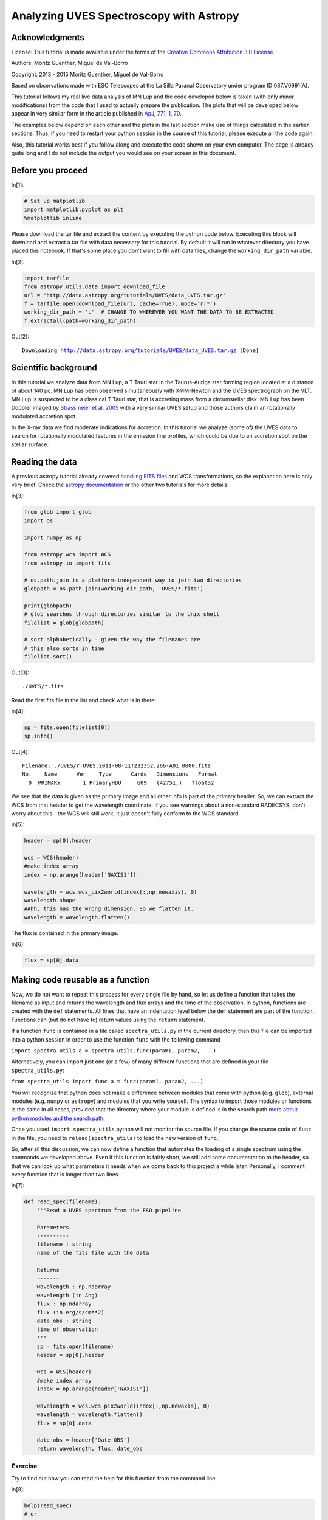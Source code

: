 




.. raw:: html

    <a href="../_static/UVES/UVES.ipynb"><button id="download">Download tutorial notebook</button></a>
    <a href="https://beta.mybinder.org/v2/gh/astropy/astropy-tutorials/master?filepath=/tutorials/notebooks/UVES/UVES.ipynb"><button id="binder">Interactive tutorial notebook</button></a>

    <div id="spacer"></div>

.. role:: inputnumrole
.. role:: outputnumrole

.. _UVES:

Analyzing UVES Spectroscopy with Astropy
========================================

Acknowledgments
---------------

License: This tutorial is made available under the terms of the
`Creative Commons Attribution 3.0
License <http://creativecommons.org/licenses/by/3.0/>`__

Authors: Moritz Guenther, Miguel de Val-Borro

Copyright: 2013 - 2015 Moritz Guenther, Miguel de Val-Borro

Based on observations made with ESO Telescopes at the La Silla Paranal
Observatory under program ID 087.V0991(A).

This tutorial follows my real live data analysis of MN Lup and the code
developed below is taken (with only minor modifications) from the code
that I used to actually prepare the publication. The plots that will be
developed below appear in very similar form in the article published in
`ApJ, 771, 1, 70 <http://adsabs.harvard.edu/abs/2013ApJ...771...70G>`__.

The examples below depend on each other and the plots in the last
section make use of things calculated in the earlier sections. Thus, if
you need to restart your python session in the course of this tutorial,
please execute all the code again.

Also, this tutorial works best if you follow along and execute the code
shown on your own computer. The page is already quite long and I do not
include the output you would see on your screen in this document.

Before you proceed
------------------


:inputnumrole:`In[1]:`


.. code:: python

    # Set up matplotlib
    import matplotlib.pyplot as plt
    %matplotlib inline

Please download the tar file and extract the content by executing the
python code below. Executing this block will download and extract a tar
file with data necessary for this tutorial. By default it will run in
whatever directory you have placed this notebook. If that's some place
you don't want to fill with data files, change the ``working_dir_path``
variable.


:inputnumrole:`In[2]:`


.. code:: python

    import tarfile
    from astropy.utils.data import download_file
    url = 'http://data.astropy.org/tutorials/UVES/data_UVES.tar.gz'
    f = tarfile.open(download_file(url, cache=True), mode='r|*')
    working_dir_path = '.'  # CHANGE TO WHEREVER YOU WANT THE DATA TO BE EXTRACTED
    f.extractall(path=working_dir_path)


:outputnumrole:`Out[2]:`


.. parsed-literal::

    Downloading http://data.astropy.org/tutorials/UVES/data_UVES.tar.gz [Done]


Scientific background
---------------------

In this tutorial we analyze data from MN Lup, a T Tauri star in the
Taurus-Auriga star forming region located at a distance of about 140 pc.
MN Lup has been observed simultaneously with XMM-Newton and the UVES
spectrograph on the VLT. MN Lup is suspected to be a classical T Tauri
star, that is accreting mass from a circumstellar disk. MN Lup has been
Doppler imaged by `Strassmeier et al.
2005 <http://adsabs.harvard.edu/abs/2005A%26A...440.1105S>`__ with a
very similar UVES setup and those authors claim an rotationally
modulated accretion spot.

In the X-ray data we find moderate indications for accretion. In this
tutorial we analyze (some of) the UVES data to search for rotationally
modulated features in the emission line profiles, which could be due to
an accretion spot on the stellar surface.

Reading the data
----------------

A previous astropy tutorial already covered `handling FITS
files <../FITS-header.html>`__ and WCS transformations, so the
explanation here is only very brief. Check the `astropy
documentation <http://docs.astropy.org>`__ or the other two tutorials
for more details:


:inputnumrole:`In[3]:`


.. code:: python

    from glob import glob
    import os
    
    import numpy as np
    
    from astropy.wcs import WCS
    from astropy.io import fits
    
    # os.path.join is a platform-independent way to join two directories
    globpath = os.path.join(working_dir_path, 'UVES/*.fits')
    
    print(globpath)
    # glob searches through directories similar to the Unix shell
    filelist = glob(globpath)
    
    # sort alphabetically - given the way the filenames are
    # this also sorts in time
    filelist.sort()


:outputnumrole:`Out[3]:`


.. parsed-literal::

    ./UVES/*.fits


Read the first fits file in the list and check what is in there:


:inputnumrole:`In[4]:`


.. code:: python

    sp = fits.open(filelist[0])
    sp.info()


:outputnumrole:`Out[4]:`


.. parsed-literal::

    Filename: ./UVES/r.UVES.2011-08-11T232352.266-A01_0000.fits
    No.    Name      Ver    Type      Cards   Dimensions   Format
      0  PRIMARY       1 PrimaryHDU     609   (42751,)   float32   


We see that the data is given as the primary image and all other info is
part of the primary header. So, we can extract the WCS from that header
to get the wavelength coordinate. If you see warnings about a
non-standard RADECSYS, don't worry about this - the WCS will still work,
it just doesn't fully conform to the WCS standard.


:inputnumrole:`In[5]:`


.. code:: python

    header = sp[0].header
    
    wcs = WCS(header)
    #make index array
    index = np.arange(header['NAXIS1'])
    
    wavelength = wcs.wcs_pix2world(index[:,np.newaxis], 0)
    wavelength.shape
    #Ahh, this has the wrong dimension. So we flatten it.
    wavelength = wavelength.flatten()

The flux is contained in the primary image.


:inputnumrole:`In[6]:`


.. code:: python

    flux = sp[0].data

Making code reusable as a function
----------------------------------

Now, we do not want to repeat this process for every single file by
hand, so let us define a function that takes the filename as input and
returns the wavelength and flux arrays and the time of the observation.
In python, functions are created with the ``def`` statements. All lines
that have an indentation level below the ``def`` statement are part of
the function. Functions can (but do not have to) return values using the
``return`` statement.

If a function ``func`` is contained in a file called
``spectra_utils.py`` in the current directory, then this file can be
imported into a python session in order to use the function ``func``
with the following command

``import spectra_utils a = spectra_utils.func(param1, param2, ...)``

Alternatively, you can import just one (or a few) of many different
functions that are defined in your file ``spectra_utils.py``:

``from spectra_utils import func a = func(param1, param2, ...)``

You will recognize that python does not make a difference between
modules that come with python (e.g. ``glob``), external modules (e.g.
``numpy`` or ``astropy``) and modules that you write yourself. The
syntax to import those modules or functions is the same in all cases,
provided that the directory where your module is defined is in the
search path `more about python modules and the search
path <http://docs.python.org/2/tutorial/modules.html>`__.

Once you used ``import spectra_utils`` python will not monitor the
source file. If you change the source code of ``func`` in the file, you
need to ``reload(spectra_utils)`` to load the new version of ``func``.

So, after all this discussion, we can now define a function that
automates the loading of a single spectrum using the commands we
developed above. Even if this function is fairly short, we still add
some documentation to the header, so that we can look up what parameters
it needs when we come back to this project a while later. Personally, I
comment every function that is longer than two lines.


:inputnumrole:`In[7]:`


.. code:: python

    def read_spec(filename):
        '''Read a UVES spectrum from the ESO pipeline
    
        Parameters
        ----------
        filename : string
        name of the fits file with the data
    
        Returns
        -------
        wavelength : np.ndarray
        wavelength (in Ang)
        flux : np.ndarray
        flux (in erg/s/cm**2)
        date_obs : string
        time of observation
        '''
        sp = fits.open(filename)
        header = sp[0].header
    
        wcs = WCS(header)
        #make index array
        index = np.arange(header['NAXIS1'])
    
        wavelength = wcs.wcs_pix2world(index[:,np.newaxis], 0)
        wavelength = wavelength.flatten()
        flux = sp[0].data
    
        date_obs = header['Date-OBS']
        return wavelength, flux, date_obs

Exercise
~~~~~~~~

Try to find out how you can read the help for this function from the
command line.


:inputnumrole:`In[8]:`


.. code:: python

    help(read_spec)
    # or
    read_spec?
    # In the IPython notebook, the easiest way to see the help for a function is to type read_spec<TAB>


:outputnumrole:`Out[8]:`


.. parsed-literal::

    Help on function read_spec in module __main__:
    
    read_spec(filename)
        Read a UVES spectrum from the ESO pipeline
        
        Parameters
        ----------
        filename : string
        name of the fits file with the data
        
        Returns
        -------
        wavelength : np.ndarray
        wavelength (in Ang)
        flux : np.ndarray
        flux (in erg/s/cm**2)
        date_obs : string
        time of observation
    


Exercise
~~~~~~~~

The dataset of UVES spectra should have been taken using all the same
setup. Write a function that returns the exposure time (``EXPTIME``),
the wavelength zero point (``CRVAL1``), and the arm used (UVES has a red
and a blue arm - see keyword ``HIERARCH ESO INS PATH``). Then check that
all exposures have the same setup.


:inputnumrole:`In[9]:`


.. code:: python

    def read_setup(filename):
        '''Get setup for UVES spectrum from the ESO pipeline
    
        Parameters
        ----------
        filename : string
        name of the fits file with the data
    
        Returns
        -------
        exposure_time : float
        wavelength_zero_point : float
        optical_arm : string
        '''
        sp = fits.open(filelist[0])
        header = sp[0].header
    
        return header['EXPTIME'], header['CRVAL1'], header['HIERARCH ESO INS PATH']
    
    # Let's just print the setup on the screen
    # We'll see if it's all the same.
    for f in filelist:
        print(read_setup(f))


:outputnumrole:`Out[9]:`


.. parsed-literal::

    (1200.0013, 3732.05623191818, 'BLUE')
    (1200.0013, 3732.05623191818, 'BLUE')
    (1200.0013, 3732.05623191818, 'BLUE')
    (1200.0013, 3732.05623191818, 'BLUE')
    (1200.0013, 3732.05623191818, 'BLUE')
    (1200.0013, 3732.05623191818, 'BLUE')
    (1200.0013, 3732.05623191818, 'BLUE')
    (1200.0013, 3732.05623191818, 'BLUE')
    (1200.0013, 3732.05623191818, 'BLUE')
    (1200.0013, 3732.05623191818, 'BLUE')
    (1200.0013, 3732.05623191818, 'BLUE')
    (1200.0013, 3732.05623191818, 'BLUE')
    (1200.0013, 3732.05623191818, 'BLUE')
    (1200.0013, 3732.05623191818, 'BLUE')
    (1200.0013, 3732.05623191818, 'BLUE')
    (1200.0013, 3732.05623191818, 'BLUE')
    (1200.0013, 3732.05623191818, 'BLUE')
    (1200.0013, 3732.05623191818, 'BLUE')
    (1200.0013, 3732.05623191818, 'BLUE')
    (1200.0013, 3732.05623191818, 'BLUE')
    (1200.0013, 3732.05623191818, 'BLUE')
    (1200.0013, 3732.05623191818, 'BLUE')
    (1200.0013, 3732.05623191818, 'BLUE')
    (1200.0013, 3732.05623191818, 'BLUE')
    (1200.0013, 3732.05623191818, 'BLUE')


The UVES pipeline that was used to reduce the data that we use in the
this example employs a fixed wavelength grid (see exercise above), thus
the ``wavelength`` is the same for all spectra. This makes it easy to
define an array that can hold the fluxes of all observations. Then, we
loop over the list of all filenames and fill this array with data.


:inputnumrole:`In[10]:`


.. code:: python

    flux = np.zeros((len(filelist), len(wavelength)))
    # date comes as string with 23 characters (dtype = 'S23')
    date = np.zeros((len(filelist)), dtype = 'U23')
    
    for i, fname in enumerate(filelist):
        w, f, date_obs = read_spec(fname)
        flux[i,:] = f
        date[i] = date_obs

Units and constants in astropy
------------------------------

Often, one has to keep track of the units for certain values. Was the
wavelength given in Angstrom or in nm? In X-ray observations, a common
unit of wavelength is keV. How many nm is 0.65 keV?
```astropy.units`` <http://docs.astropy.org/en/stable/units/index.html>`__
offers a framework that can take care of this book-keeping and propagate
the units through many (but not all) mathematical operations (e.g.
addition, division, multiplication). Furthermore,
```astropy.constants`` <http://docs.astropy.org/en/stable/constants/index.html>`__
supplies the values of many physical and astronomical constants. The
easiest way to attach a unit to a number is by multiplication.


:inputnumrole:`In[11]:`


.. code:: python

    import astropy.units as u
    from astropy.constants.si import c, G, M_sun, R_sun
    
    wavelength = wavelength * u.AA
    
    # Let's define some constants we need for the exercises further down
    # Again, we multiply the value with a unit here
    heliocentric = -23. * u.km/u.s
    v_rad = -4.77 * u.km / u.s  # Strassmeier et al. (2005)
    R_MN_Lup = 0.9 * R_sun      # Strassmeier et al. (2005)
    M_MN_Lup = 0.6 * M_sun      # Strassmeier et al. (2005)
    vsini = 74.6 * u.km / u.s   # Strassmeier et al. (2005)
    period = 0.439 * u.day      # Strassmeier et al. (2005)
    
    inclination = 45. * u.degree # Strassmeier et al. (2005)
    # All numpy trigonometric functions expect the input in radian.
    # So far, astropy does not know this, so we need to convert the
    # angle manually
    incl = inclination.to(u.radian)

Now, we can use those variables in our calculations. MN Lup is a T Tauri
star (TTS), which is possibly surrounded by an accretion disk. In the
spectra we will be looking for signatures of accretion. We expect those
accretion signatures to appear close to the free-fall velocity v that a
mass m reaches, when it hits the stellar surface. We can calculate the
infall speed using simple energy conservation.

.. math:: E_{kin}  =  E_{grav}

.. math:: \frac{1}{2} m v^2  =  G \frac{m M_*}{R_*}

So, let us calculate the free-fall velocity for MN Lup.


:inputnumrole:`In[12]:`


.. code:: python

    v_accr = (2.* G * M_MN_Lup/R_MN_Lup)**0.5 
    print(v_accr)
    # Maybe astronomers prefer it in the traditional cgs system?
    print(v_accr.cgs)
    # Or in some really obscure unit?
    from astropy.units import imperial
    print(v_accr.to(imperial.yd / u.hour))


:outputnumrole:`Out[12]:`


.. parsed-literal::

    504329.2809002659 m / s
    50432928.09002659 cm / s
    1985548350.0010464 yd / h


How does the accretion velocity relate to the rotational velocity?


:inputnumrole:`In[13]:`


.. code:: python

    v_rot = vsini / np.sin(incl)
    v_accr / v_rot


:outputnumrole:`Out[13]:`




.. math::

    4780.3573 \; \mathrm{\frac{m}{km}}



Oh, what is that? The seconds are gone, but ``astropy.quantity`` objects
keep their different length units unless told otherwise.


:inputnumrole:`In[14]:`


.. code:: python

    (v_accr / v_rot).decompose()


:outputnumrole:`Out[14]:`




.. math::

    4.7803573 \; \mathrm{}



The reason for this is that it is not uncommon to use different length
units in a single constant, e.g. the Hubble constant is commonly given
in "km/ (s Mpc)". "km" and "Mpc" are both units of length, but generally
you do *not* want to shorten this to "1/s".

We can now use the ``astropy.units`` mechanism to correct the wavelength
scale to the heliocentric velocity scale.

:math:`\lambda_{heliocentric} = \lambda_{bariocentric} * (1 + \frac{v_{helio}}{c})`

Naively, we could try:


:inputnumrole:`In[15]:`


.. code:: python

    wavelength = wavelength * (1. + heliocentric/c)

However, this fails, because ``heliocentric/c`` is in units of "km/m"
and ``1.`` is just a number. From the notation above, it is not clear
what we actually want. Do we ask for the value of
``heliocentric/c + 1.`` or do we want to simplify the units of
``heliocentric/c`` and after that add ``1.``? There are several ways to
make the instruction precise, but one is to explicitly add
``u.dimensionless_unscaled`` to ``1.`` to tell astropy that this number
is dimensionless and does not carry any scaling.


:inputnumrole:`In[16]:`


.. code:: python

    wavelength = wavelength * (1. * u.dimensionless_unscaled+ heliocentric/c)

I want to mention one more feature here (check out
```astropy.units`` <http://docs.astropy.org/en/stable/units/index.html>`__
for more): The ability to convert the spectral axis to frequencies or
energies. Normally, a unit of length is not equivalent to a unit of
energy or to a frequency, but this conversion makes sense for the
wavelength of a spectrum. This is how it can be done:


:inputnumrole:`In[17]:`


.. code:: python

    wavelength.to(u.keV, equivalencies=u.spectral())
    wavelength.to(u.Hz, equivalencies=u.spectral())


:outputnumrole:`Out[17]:`




.. math::

    [8.0341357 \times 10^{14},~8.0340719 \times 10^{14},~8.0340081 \times 10^{14},~\dots,~5.9971542 \times 10^{14},~5.9971186 \times 10^{14},~5.9970831 \times 10^{14}] \; \mathrm{Hz}



Exercise
~~~~~~~~

Spectroscopically, MN Lup is classified as spectral type M0 V, thus the
gravitational acceleration on the surface :math:`\log(g)` should be
comparable to the sun. (For non-stellar astronomers: Conventionally, all
values are given in the cgs system. The value for the sun is
:math:`\log(g) = 4.4`.)

Calculate :math:`\log(g)` for MN Lup with the values for the mass and
radius given above. Those values were determined from evolutionary
tracks. Check if the :math:`\log(g)` is consistent with the value
expected from spectroscopy.

The values from evolutionary tracks are indeed consistent with the
spectroscopically estimated surface gravity.


:inputnumrole:`In[18]:`


.. code:: python

    print(np.log10((G*M_MN_Lup/R_MN_Lup**2)/u.cm*u.second**2))


:outputnumrole:`Out[18]:`


.. parsed-literal::

    4.3077338588081275


Exercise
~~~~~~~~

Write a function that turns a wavelength scale into a velocity scale. We
want to input a wavelengths array and the rest wavelength of a spectral
line. We need this function later to show the red- and blueshift of the
spectrum relative to the the Ca II H line. Use the following definition
to make sure that the code below can use it later. You can test if your
function works by calculating the a Dopplershift of the following
wavelengths relative to :math:`H_\alpha`.


:inputnumrole:`In[19]:`


.. code:: python

    waveclosetoHa = np.array([6562.,6563,6565.]) * u.AA

I get -132, -86 and +5 km/s.


:inputnumrole:`In[20]:`


.. code:: python

    # This function uses the Doppler equivalency between wavelength and velocity
    import astropy.units as u
    def wave2doppler(w, w0):
        w0_equiv = u.doppler_optical(w0)
        w_equiv = w.to(u.km/u.s, equivalencies=w0_equiv)
        return w_equiv
    
    print(wave2doppler(waveclosetoHa, 656.489 * u.nm).to(u.km/u.s))


:outputnumrole:`Out[20]:`


.. parsed-literal::

    [-131.9748242   -86.30879506    5.0232632 ] km / s


Exercise
~~~~~~~~

Write a function that takes a wavelength array and the rest wavelength
of a spectral line as input, turns it into a Doppler shift (you can use
the function from the last exercise), subtracts the radial velocity of
MN Lup (4.77 km/s) and expresses the resulting velocity in units of
vsini. We need this function later to show the red- and blueshift of the
spectrum relative to the Ca II H line. Use the following definition to
make sure the that code below can use it later.


:inputnumrole:`In[21]:`


.. code:: python

    def w2vsini(wavelength_array, wavelength_line):
        # .. replace this with your implementation ..
        return array_of_shifts_in_vsini


:inputnumrole:`In[22]:`


.. code:: python

    def w2vsini(w, w0):
        v = wave2doppler(w, w0) - 4.77 * u.km/u.s
        return v / vsini

Converting times
----------------

```astropy.time`` <http://docs.astropy.org/en/stable/time/index.html>`__
provides methods to convert times and dates between different systems
and formats. Since the ESO fits headers already contain the time of the
observation in different systems, we could just read the keyword in the
time system we like, but we will use ``astropy.time`` to make this
conversion here. ``astropy.time.Time`` will parse many common input
formats (strings, floats), but unless the format is unambiguous the
format needs to be specified (e.g. a number could mean JD or MJD or
year). Also, the time system needs to be given (e.g. UTC). Below are
several examples, initialized from different header keywords.


:inputnumrole:`In[23]:`


.. code:: python

    from astropy.time import Time
    t1 = Time(header['MJD-Obs'], format = 'mjd', scale = 'utc')
    t2 = Time(header['Date-Obs'], scale = 'utc')

Times can be expressed in different formats.


:inputnumrole:`In[24]:`


.. code:: python

    t1
    t1.isot
    t2


:outputnumrole:`Out[24]:`




.. parsed-literal::

    <Time object: scale='utc' format='isot' value=2011-08-11T23:23:52.266>



or be converted to a different time system.


:inputnumrole:`In[25]:`


.. code:: python

    t1.tt


:outputnumrole:`Out[25]:`




.. parsed-literal::

    <Time object: scale='tt' format='mjd' value=55784.97567650852>



Times can also be initialized from arrays and we can calculate time
differences.


:inputnumrole:`In[26]:`


.. code:: python

    obs_times = Time(date, scale = 'utc')
    delta_t = obs_times - Time(date[0], scale = 'utc')

Now, we want to express the time difference between the individual
spectra of MN Lup in rotational periods. While the unit of ``delta_t``
is days, unfortunately ``astropy.time.Time`` and
``astropy.units.Quantity`` objects do not work together yet, so we will
have to convert from one to the other explicitly.


:inputnumrole:`In[27]:`


.. code:: python

    delta_p = delta_t.value * u.day / period

Normalize the flux to the local continuum
-----------------------------------------

In this example we want to look at the time evolution of a single
specific emission line in the spectrum. In order to estimate the
equivalent width or make reasonable plots we need to normalize the flux
to the local continuum. In this specific case the emission line is
bright and the continuum can be described reasonably by a second-order
polynomial.

So, we define two regions left and right of the emission line, where we
fit the polynomial. Looking at the figure, ``[3925*u.AA, 3930*u.AA]``
and ``[3938*u.AA, 3945*u.AA]`` seem right for that. Then, we normalize
the flux by this polynomial.

The following function will do that:


:inputnumrole:`In[28]:`


.. code:: python

    def region_around_line(w, flux, cont):
        '''cut out and normalize flux around a line
    
        Parameters
        ----------
        w : 1 dim np.ndarray
        array of wavelengths
        flux : np.ndarray of shape (N, len(w))
        array of flux values for different spectra in the series
        cont : list of lists
        wavelengths for continuum normalization [[low1,up1],[low2, up2]]
        that described two areas on both sides of the line
        '''
        #index is true in the region where we fit the polynomial
        indcont = ((w > cont[0][0]) & (w < cont[0][1])) |((w > cont[1][0]) & (w < cont[1][1]))
        #index of the region we want to return
        indrange = (w > cont[0][0]) & (w < cont[1][1])
        # make a flux array of shape
        # (number of spectra, number of points in indrange)
        f = np.zeros((flux.shape[0], indrange.sum()))
        for i in range(flux.shape[0]):
            # fit polynomial of second order to the continuum region
            linecoeff = np.polyfit(w[indcont], flux[i, indcont],2)
            # divide the flux by the polynomial and put the result in our
            # new flux array
            f[i,:] = flux[i,indrange]/np.polyval(linecoeff, w[indrange])
        return w[indrange], f
    
    wcaII, fcaII = region_around_line(wavelength, flux,
        [[3925*u.AA, 3930*u.AA],[3938*u.AA, 3945*u.AA]])

Publication ready output
------------------------

Tables
~~~~~~

We will calculate the equivalent width in Angstroms of the emission line
for the first spectrum.


:inputnumrole:`In[29]:`


.. code:: python

    ew = fcaII[0,:] - 1.
    ew = ew[:-1] * np.diff(wcaII.to(u.AA).value)
    print(ew.sum())


:outputnumrole:`Out[29]:`


.. parsed-literal::

    20.21238214284794


Using ``numpy`` array notation we can actually process all spectra at
once.


:inputnumrole:`In[30]:`


.. code:: python

    delta_lam = np.diff(wcaII.to(u.AA).value)
    ew = np.sum((fcaII - 1.)[:,:-1] * delta_lam[np.newaxis, :], axis=1)

Now, we want to generate a LaTeX table of the observation times, period
and equivalent width that we can directly paste into our manuscript. To
do so, we first collect all the columns and make an
``astropy.table.Table`` object. (Please check
```astropy.table`` <http://docs.astropy.org/en/stable/table/index.html>`__
or ``tabular-data`` for more details on ``Table``). So, here is the
code:


:inputnumrole:`In[31]:`


.. code:: python

    from astropy.table import Column, Table
    from astropy.io import ascii
    
    datecol = Column(name = 'Obs Date', data = date)
    pcol = Column(name = 'phase', data = delta_p, format = '{:.1f}')
    ewcol = Column(name = 'EW', data = ew, format = '{:.1f}', unit = '\\AA')
    tab = Table((datecol, pcol, ewcol))
    # latexdicts['AA'] contains the style specifics for A&A (\hline etc.)
    tab.write(os.path.join(working_dir_path, 'EWtab.tex'), latexdict = ascii.latexdicts['AA'])

Plots
~~~~~

We will make two plots. The plotting is done with
```matplotlib`` <http://matplotlib.org>`__, and does not involve Astropy
itself. Plotting is introduced in ``plotting-and-images`` and more
details on plotting can be found there. When in doubt, use the search
engine of your choice and ask the internet. Here, I mainly want to
illustrate that Astropy can be used in real-live data analysis. Thus, I
do not explain every step in the plotting in detail. The plots we
produce below appear in very similar form in Guenther et al. 2013 (ApJ,
771, 70).

In both cases we want the x-axis to show the Doppler shift expressed in
units of the rotational velocity. In this way, features that are
rotationally modulated will stick out between -1 and +1.


:inputnumrole:`In[32]:`


.. code:: python

    x = w2vsini(wcaII, 393.366 * u.nm).decompose()

First, we will show the line profile.


:inputnumrole:`In[33]:`


.. code:: python

    # set reasonable figsize for 1-column figures
    fig = plt.figure()
    ax = fig.add_subplot(1,1,1)
    ax.plot(x, fcaII[0,:], marker='', drawstyle='steps-mid')
    ax.set_xlim([-3,+3])
    ax.set_xlabel('line shift [v sin(i)]')
    ax.set_ylabel('flux')
    ax.set_title('Ca II H line in MN Lup')
    # when using this interface, we need to explicitly call the draw routine
    plt.draw()


:outputnumrole:`Out[33]:`



.. image:: nboutput/UVES_91_0.png



Exercise
~~~~~~~~

The plot above shows only a single spectrum. Plot all spectra into a
single plot and introduce a sensible offset between them, so that we can
follow the time evolution of the line.

There are clearly several ways to produce a well looking plot. Here is
one way.


:inputnumrole:`In[34]:`


.. code:: python

    yshift = np.arange((fcaII.shape[0])) * 0.5
    #shift the second night up by a little more
    yshift[:] += 1.5
    yshift[13:] += 1
    
    fig = plt.figure()
    ax = fig.add_subplot(1,1,1)
    
    for i in range(25):
        ax.plot(x, fcaII[i,:]+yshift[i], 'k')
    
    #separately show the mean line profile in a different color
    ax.plot(x, np.mean(fcaII, axis =0))
    ax.set_xlim([-2.5,+2.5])
    ax.set_xlabel('line shift [$v \\sin i$]')
    ax.set_ylabel('flux')
    ax.set_title('Ca II H line in MN Lup')
    fig.subplots_adjust(bottom = 0.15)
    plt.draw()


:outputnumrole:`Out[34]:`



.. image:: nboutput/UVES_95_0.png



Next, we will make a more advanced plot. For each spectrum we calculate
the difference to the mean flux.


:inputnumrole:`In[35]:`


.. code:: python

    fmean = np.mean(fcaII, axis=0)
    fdiff = fcaII - fmean[np.newaxis,:]

In the following simple plot, we can already see features moving through
the line. However, the axis scales are not right, the gap between both
nights is not visible and there is no proper labeling.


:inputnumrole:`In[36]:`


.. code:: python

    fig = plt.figure()
    ax = fig.add_subplot(1,1,1)
    im = ax.imshow(fdiff, aspect = "auto", origin = 'lower')


:outputnumrole:`Out[36]:`



.. image:: nboutput/UVES_99_0.png



In the following, we will plot the spectra from both nights separately.
Also, we will pass the ``extent`` keyword to ``ax.imshow`` which takes
care of the axis.


:inputnumrole:`In[37]:`


.. code:: python

    ind1 = delta_p < 1 * u.dimensionless_unscaled
    ind2 = delta_p > 1 * u.dimensionless_unscaled
    
    fig = plt.figure()
    ax = fig.add_subplot(1,1,1)
    
    for ind in [ind1, ind2]:
        im = ax.imshow(fdiff[ind,:], extent = (np.min(x), np.max(x), np.min(delta_p[ind]), np.max(delta_p[ind])), aspect = "auto", origin = 'lower')
    
    ax.set_ylim([np.min(delta_p), np.max(delta_p)])
    ax.set_xlim([-1.9,1.9])
    plt.draw()


:outputnumrole:`Out[37]:`



.. image:: nboutput/UVES_101_0.png



Now, this plot is already much better, but there are still some things
that can be improved:

-  Introduce an offset on the y-axis to reduce the amount of white
   space.
-  Strictly speaking, the image shown is not quite the right scale
   because the ``extent`` keyword gives the edges of the image shown,
   while ``x`` and ``delta_p`` contain the bin mid-points.
-  Use a gray scale instead of color to save publication charges.
-  Add labels to the axis.

The following code addresses these points.


:inputnumrole:`In[38]:`


.. code:: python

    # shift a little for plotting purposes
    pplot = delta_p.copy().value
    pplot[ind2] -= 1.5
    # image goes from x1 to x2, but really x1 should be middle of first pixel
    delta_t = np.median(np.diff(delta_p))/2.
    delta_x = np.median(np.diff(x))/2.
    # imshow does the normalization for plotting really well, but here I do it
    # by hand to ensure it goes -1,+1 (that makes color bar look good)
    fdiff = fdiff / np.max(np.abs(fdiff))
    
    fig = plt.figure()
    ax = fig.add_subplot(1,1,1)
    
    for ind in [ind1, ind2]:
        im = ax.imshow(fdiff[ind,:],
        extent = (np.min(x)-delta_x, np.max(x)+delta_x,
        np.min(pplot[ind])-delta_t, np.max(pplot[ind])+delta_t),
        aspect = "auto", origin = 'lower', cmap = plt.cm.Greys_r)
    
    ax.set_ylim([np.min(pplot)-delta_t, np.max(pplot)+delta_t])
    ax.set_xlim([-1.9,1.9])
    ax.set_xlabel('vel in $v\\sin i$')
    ax.xaxis.set_major_locator(plt.MaxNLocator(4))
    
    def pplot(y, pos):
        'The two args are the value and tick position'
        'Function to make tick labels look good.'
        if y < 0.5:
            yreal = y
        else:
            yreal = y + 1.5
        return yreal
    
    formatter = plt.FuncFormatter(pplot)
    ax.yaxis.set_major_formatter(formatter)
    ax.set_ylabel('period')
    fig.subplots_adjust(left = 0.15, bottom = 0.15, right = 0.99, top = 0.99)
    plt.draw()


:outputnumrole:`Out[38]:`



.. image:: nboutput/UVES_103_0.png



Exercise
~~~~~~~~

Understand the code for the last plot. Some of the commands used are
already pretty advanced stuff. Remember, any internet search engine can
be your friend.

Clearly, I did not develop this code for scratch. The `matplotlib
gallery <http://matplotlib.org/gallery.html>`__ is my preferred place to
look for plotting solutions.

Contributing to Astropy
-----------------------

`Astropy <http://astropy.org>`__ is an open-source and
community-developed Python package, which means that is only as good as
the contribution of the astronomical community. Clearly, there will
always people who have more fun writing code and others who have more
fun using it. However, if you find a bug and do not report it, then it
is unlikely to be fixed. If you wish for a specific feature, then you
can either implement it and contribute it or at least fill in a feature
request.

If you want to get help or discuss issues with other Astropy users, you
can sign up for the `astropy mailing
list <http://mail.scipy.org/mailman/listinfo/astropy>`__. Alternatively,
the `astropy-dev <http://groups.google.com/group/astropy-dev>`__ list is
where you should go to discuss more technical aspects of Astropy with
the developers.

If you have come across something that you believe is a bug, please open
a ticket in the Astropy `issue
tracker <http://github.com/astropy/astropy/issues>`__, and we will look
into it promptly.

Please try to include an example that demonstrates the issue and will
allow the developers to reproduce and fix the problem. If you are seeing
a crash then frequently it will help to include the full Python stack
trace as well as information about your operating system (e.g. MacOSX
version or Linux version).


.. raw:: html

    <div id="spacer"></div>

    <a href="../_static//.ipynb"><button id="download">Download tutorial notebook</button></a>
    <a href="https://beta.mybinder.org/v2/gh/astropy/astropy-tutorials/master?filepath=/tutorials/notebooks//.ipynb"><button id="binder">Interactive tutorial notebook</button></a>

